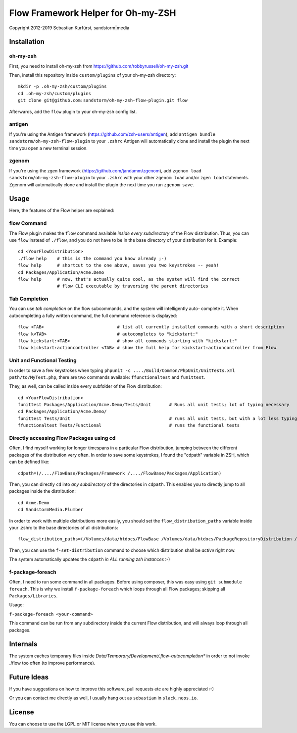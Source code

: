===================================
Flow Framework Helper for Oh-my-ZSH
===================================

Copyright 2012-2019 Sebastian Kurfürst, sandstorm|media

Installation
============

oh-my-zsh
---------

First, you need to install oh-my-zsh from https://github.com/robbyrussell/oh-my-zsh.git

Then, install this repository inside ``custom/plugins`` of your oh-my-zsh directory::

	mkdir -p .oh-my-zsh/custom/plugins
	cd .oh-my-zsh/custom/plugins
	git clone git@github.com:sandstorm/oh-my-zsh-flow-plugin.git flow

Afterwards, add the ``flow`` plugin to your oh-my-zsh config list.

antigen
-------

If you're using the Antigen framework (https://github.com/zsh-users/antigen), add ``antigen bundle sandstorm/oh-my-zsh-flow-plugin`` to your ``.zshrc`` Antigen will automatically clone and install the plugin the next time you open a new terminal session.

zgenom
------

If you're using the zgen framework (https://github.com/jandamm/zgenom), add ``zgenom load sandstorm/oh-my-zsh-flow-plugin`` to your ``.zshrc`` with your other ``zgenom load`` and/or ``zgen load`` statements. Zgenom will automatically clone and install the plugin the next time you run ``zgenom save``.

Usage
=====

Here, the features of the Flow helper are explained:

flow Command
------------

The Flow plugin makes the ``flow`` command available *inside every subdirectory* of the Flow
distribution. Thus, you can use ``flow`` instead of ``./flow``, and you do not have to be in
the base directory of your distribution for it. Example::

	cd <YourFlowDistribution>
	./flow help    # this is the command you know already ;-)
	flow help      # shortcut to the one above, saves you two keystrokes -- yeah!
	cd Packages/Application/Acme.Demo
	flow help      # now, that's actually quite cool, as the system will find the correct
	               # flow CLI executable by traversing the parent directories

Tab Completion
--------------

You can use *tab completion* on the flow subcommands, and the system will intelligently auto-
complete it. When autocompleting a fully written command, the full command reference is displayed::

	flow <TAB>                            # list all currently installed commands with a short description
	flow k<TAB>                           # autocompletes to "kickstart:"
	flow kickstart:<TAB>                  # show all commands starting with "kickstart:"
	flow kickstart:actioncontroller <TAB> # show the full help for kickstart:actioncontroller from Flow

Unit and Functional Testing
---------------------------

In order to save a few keystrokes when typing ``phpunit -c ..../Build/Common/PhpUnit/UnitTests.xml path/to/MyTest.php``,
there are two commands available: ``ffunctionaltest`` and ``funittest``.

They, as well, can be called inside every subfolder of the Flow distribution::

	cd <YourFlowDistribution>
	funittest Packages/Application/Acme.Demo/Tests/Unit       # Runs all unit tests; lot of typing necessary
	cd Packages/Application/Acme.Demo/
	funittest Tests/Unit                                      # runs all unit tests, but with a lot less typing ;-)
	ffunctionaltest Tests/Functional                          # runs the functional tests

Directly accessing Flow Packages using cd
-----------------------------------------

Often, I find myself working for longer timespans in a particular Flow distribution, jumping between
the different packages of the distribution very often. In order to save some keystrokes, I found the "cdpath"
variable in ZSH, which can be defined like::

	cdpath=(/..../FlowBase/Packages/Framework /..../FlowBase/Packages/Application)

Then, you can directly ``cd`` into *any subdirectory* of the directories in ``cdpath``.
This enables you to directly jump to all packages inside the distribution::

	cd Acme.Demo
	cd SandstormMedia.Plumber

In order to work with multiple distributions more easily, you should set the ``flow_distribution_paths``
variable inside your .zshrc to the base directories of all distributions::

	flow_distribution_paths=(/Volumes/data/htdocs/FlowBase /Volumes/data/htdocs/PackageRepositoryDistribution /Volumes/data/htdocs/SandstormMediaFlowDistribution)

Then, you can use the ``f-set-distribution`` command to choose which distribution shall be *active*
right now.

The system automatically updates the ``cdpath`` *in ALL running zsh instances* :-)


f-package-foreach
-----------------

Often, I need to run some command in all packages. Before using composer,
this was easy using ``git submodule foreach``. This is why we install
``f-package-foreach`` which loops through all Flow packages; skipping
all ``Packages/Libraries``.

Usage:

``f-package-foreach <your-command>``

This command can be run from any subdirectory inside the current Flow
distribution, and will always loop through all packages.

Internals
=========

The system caches temporary files inside `Data/Temporary/Development/.flow-autocompletion*` in
order to not invoke ./flow too often (to improve performance).

Future Ideas
============

If you have suggestions on how to improve this software, pull requests etc are highly appreciated :-)

Or you can contact me directly as well, I usually hang out as ``sebastian`` in ``slack.neos.io``.

License
=======

You can choose to use the LGPL or MIT license when you use this work.
